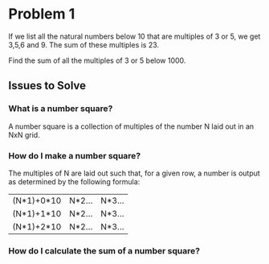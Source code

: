 * Problem 1
If we list all the natural numbers below 10 that are multiples of 3 or 5, we get
3,5,6 and 9. The sum of these multiples is 23.

Find the sum of all the multiples of 3 or 5 below 1000.

** Issues to Solve
*** What is a number square?
A number square is a collection of multiples of the number N laid out in an NxN
grid.
*** How do I make a number square?
The multiples of N are laid out such that, for a given row, a number is output
as determined by the following formula:

| (N*1)+0*10 | N*2... | N*3... |
| (N*1)+1*10 | N*2... | N*3... |
| (N*1)+2*10 | N*2... | N*3... |
*** How do I calculate the sum of a number square?
